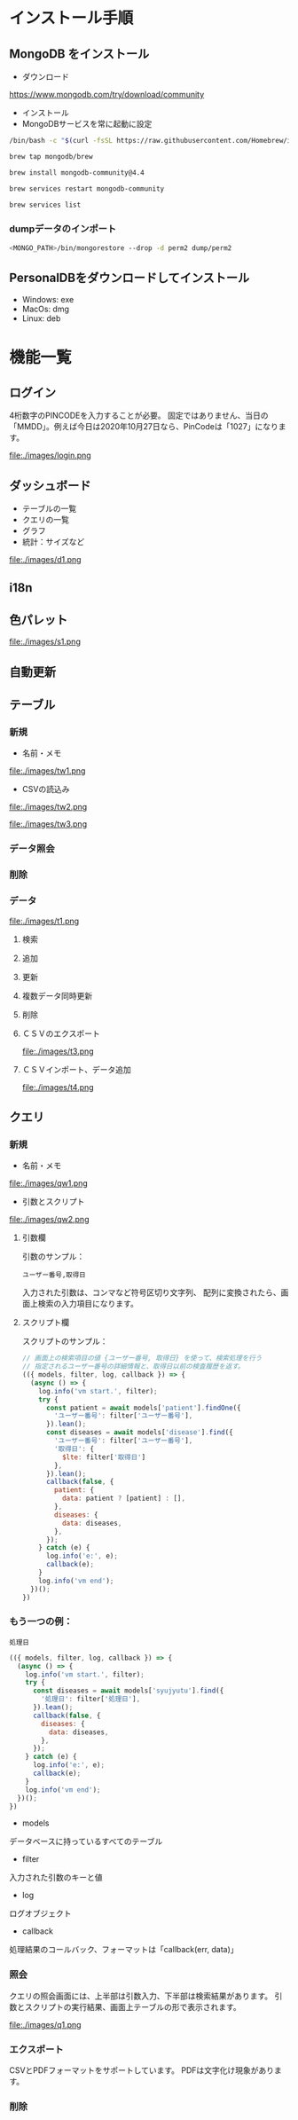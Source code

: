 * インストール手順

** MongoDB をインストール
 - ダウンロード
 https://www.mongodb.com/try/download/community

 - インストール
 - MongoDBサービスを常に起動に設定

#+begin_src sh
/bin/bash -c "$(curl -fsSL https://raw.githubusercontent.com/Homebrew/install/master/install.sh)"

brew tap mongodb/brew

brew install mongodb-community@4.4

brew services restart mongodb-community

brew services list

#+end_src

*** dumpデータのインポート
#+begin_src sh
<MONGO_PATH>/bin/mongorestore --drop -d perm2 dump/perm2
#+end_src

** PersonalDBをダウンロードしてインストール
 - Windows: exe
 - MacOs: dmg
 - Linux: deb


* 機能一覧

** ログイン

4桁数字のPINCODEを入力することが必要。
固定ではありません、当日の「MMDD」。例えば今日は2020年10月27日なら、PinCodeは「1027」になります。
#+attr_html: :width 1000px
file:./images/login.png


** ダッシュボード

 - テーブルの一覧
 - クエリの一覧
 - グラフ
 - 統計：サイズなど
#+attr_html: :width 1000px
file:./images/d1.png

** i18n
** 色パレット
#+attr_html: :width 1000px
file:./images/s1.png
** 自動更新

** テーブル
*** 新規
 - 名前・メモ
#+attr_html: :width 1000px
file:./images/tw1.png
 - CSVの読込み
#+attr_html: :width 1000px
file:./images/tw2.png
#+attr_html: :width 1000px
file:./images/tw3.png
*** データ照会
*** 削除

*** データ
#+attr_html: :width 1000px
file:./images/t1.png
**** 検索
**** 追加
**** 更新
**** 複数データ同時更新
**** 削除
**** ＣＳＶのエクスポート
#+attr_html: :width 1000px
file:./images/t3.png
**** ＣＳＶインポート、データ追加
#+attr_html: :width 1000px
file:./images/t4.png

** クエリ
*** 新規
 - 名前・メモ
#+attr_html: :width 1000px
file:./images/qw1.png
 - 引数とスクリプト
#+attr_html: :width 1000px
file:./images/qw2.png

**** 引数欄
引数のサンプル：
#+BEGIN_SRC text
ユーザー番号,取得日
#+END_SRC

入力された引数は、コンマなど符号区切り文字列、
配列に変換されたら、画面上検索の入力項目になります。

**** スクリプト欄

スクリプトのサンプル：
#+BEGIN_SRC javascript
// 画面上の検索項目の値 {ユーザー番号, 取得日} を使って、検索処理を行う
// 指定されるユーザー番号の詳細情報と、取得日以前の検査履歴を返す。
(({ models, filter, log, callback }) => {
  (async () => {
    log.info('vm start.', filter);
    try {
      const patient = await models['patient'].findOne({
        'ユーザー番号': filter['ユーザー番号'],
      }).lean();
      const diseases = await models['disease'].find({
        'ユーザー番号': filter['ユーザー番号'],
        '取得日': {
          $lte: filter['取得日']
        },
      }).lean();
      callback(false, {
        patient: {
          data: patient ? [patient] : [],
        },
        diseases: {
          data: diseases,
        },
      });
    } catch (e) {
      log.info('e:', e);
      callback(e);
    }
    log.info('vm end');
  })();
})
#+END_SRC

*** もう一つの例：
#+BEGIN_SRC text
処理日
#+END_SRC
#+BEGIN_SRC javascript
(({ models, filter, log, callback }) => {
  (async () => {
    log.info('vm start.', filter);
    try {
      const diseases = await models['syujyutu'].find({
        '処理日': filter['処理日'],
      }).lean();
      callback(false, {
        diseases: {
          data: diseases,
        },
      });
    } catch (e) {
      log.info('e:', e);
      callback(e);
    }
    log.info('vm end');
  })();
})
#+END_SRC

 - models
 データベースに持っているすべてのテーブル
 - filter
 入力された引数のキーと値
 - log
 ログオブジェクト
 - callback
 処理結果のコールバック、フォーマットは「callback(err, data)」


*** 照会
クエリの照会画面には、上半部は引数入力、下半部は検索結果があります。
引数とスクリプトの実行結果、画面上テーブルの形で表示されます。
#+attr_html: :width 1000px
file:./images/q1.png

*** エクスポート
CSVとPDFフォーマットをサポートしています。
PDFは文字化け現象があります。
*** 削除
